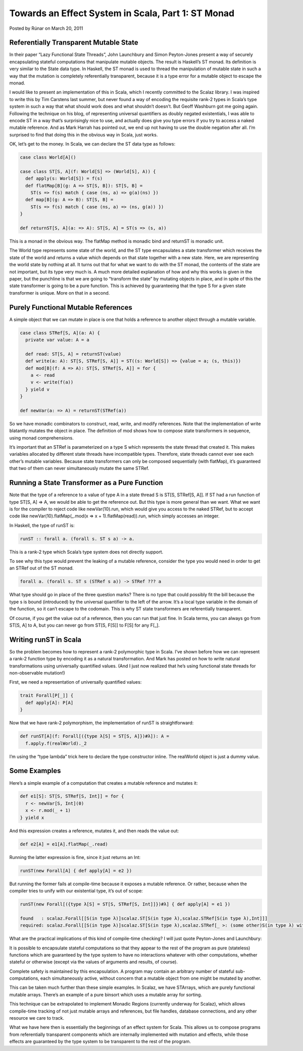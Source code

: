 Towards an Effect System in Scala, Part 1: ST Monad
-------------------------------------------------------------

Posted by Rúnar on March 20, 2011

Referentially Transparent Mutable State
_____________________________________________________________

In their paper “Lazy Functional State Threads”, John Launchbury and Simon Peyton-Jones present a way of securely encapsulating stateful computations that manipulate mutable objects. The result is Haskell’s ST monad. Its definition is very similar to the State data type. In Haskell, the ST monad is used to thread the manipulation of mutable state in such a way that the mutation is completely referentially transparent, because it is a type error for a mutable object to escape the monad.

I would like to present an implementation of this in Scala, which I recently committed to the Scalaz library. I was inspired to write this by Tim Carstens last summer, but never found a way of encoding the requisite rank-2 types in Scala’s type system in such a way that what should work does and what shouldn’t doesn’t. But Geoff Washburn got me going again. Following the technique on his blog, of representing universal quantifiers as doubly negated existentials, I was able to encode ST in a way that’s surprisingly nice to use, and actually does give you type errors if you try to access a naked mutable reference. And as Mark Harrah has pointed out, we end up not having to use the double negation after all. I’m surprised to find that doing this in the obvious way in Scala, just works.

OK, let’s get to the money. In Scala, we can declare the ST data type as follows:

.. code-block:: scala

  case class World[A]()

  case class ST[S, A](f: World[S] => (World[S], A)) {
    def apply(s: World[S]) = f(s)
    def flatMap[B](g: A => ST[S, B]): ST[S, B] =
      ST(s => f(s) match { case (ns, a) => g(a)(ns) })
    def map[B](g: A => B): ST[S, B] =
      ST(s => f(s) match { case (ns, a) => (ns, g(a)) })
  }

  def returnST[S, A](a: => A): ST[S, A] = ST(s => (s, a))

This is a monad in the obvious way. The flatMap method is monadic bind and returnST is monadic unit.

The World type represents some state of the world, and the ST type encapsulates a state transformer which receives the state of the world and returns a value which depends on that state together with a new state. Here, we are representing the world state by nothing at all. It turns out that for what we want to do with the ST monad, the contents of the state are not important, but its type very much is. A much more detailed explanation of how and why this works is given in the paper, but the punchline is that we are going to “transform the state” by mutating objects in place, and in spite of this the state transformer is going to be a pure function. This is achieved by guaranteeing that the type S for a given state transformer is unique. More on that in a second.

Purely Functional Mutable References
_____________________________________________________________

A simple object that we can mutate in place is one that holds a reference to another object through a mutable variable.

.. code-block:: scala

  case class STRef[S, A](a: A) {
    private var value: A = a

    def read: ST[S, A] = returnST(value)
    def write(a: A): ST[S, STRef[S, A]] = ST((s: World[S]) => {value = a; (s, this)})
    def mod[B](f: A => A): ST[S, STRef[S, A]] = for {
      a <- read
      v <- write(f(a))
    } yield v
  }

  def newVar(a: => A) = returnST(STRef(a))

So we have monadic combinators to construct, read, write, and modify references. Note that the implementation of write blatantly mutates the object in place. The definition of mod shows how to compose state transformers in sequence, using monad comprehensions.

It’s important that an STRef is parameterized on a type S which represents the state thread that created it. This makes variables allocated by different state threads have incompatible types. Therefore, state threads cannot ever see each other’s mutable variables. Because state transformers can only be composed sequentially (with flatMap), it’s guaranteed that two of them can never simultaneously mutate the same STRef.

Running a State Transformer as a Pure Function
_____________________________________________________________

Note that the type of a reference to a value of type A in a state thread S is ST[S, STRef[S, A]]. If ST had a run function of type ST[S, A] => A, we would be able to get the reference out. But this type is more general than we want. What we want is for the compiler to reject code like newVar(10).run, which would give you access to the naked STRef, but to accept code like newVar(10).flatMap(_.mod(x => x + 1).flatMap(read)).run, which simply accesses an integer.

In Haskell, the type of runST is:

.. code-block:: haskell

  runST :: forall a. (forall s. ST s a) -> a.

This is a rank-2 type which Scala’s type system does not directly support.

To see why this type would prevent the leaking of a mutable reference, consider the type you would need in order to get an STRef out of the ST monad.

.. code-block:: haskell

  forall a. (forall s. ST s (STRef s a)) -> STRef ??? a

What type should go in place of the three question marks? There is no type that could possibly fit the bill because the type s is bound (introduced) by the universal quantifier to the left of the arrow. It’s a local type variable in the domain of the function, so it can’t escape to the codomain. This is why ST state transformers are referentially transparent.

Of course, if you get the value out of a reference, then you can run that just fine. In Scala terms, you can always go from ST[S, A] to A, but you can never go from ST[S, F[S]] to F[S] for any F[_].

Writing runST in Scala
_____________________________________________________________

So the problem becomes how to represent a rank-2 polymorphic type in Scala. I’ve shown before how we can represent a rank-2 function type by encoding it as a natural transformation. And Mark has posted on how to write natural transformations using universally quantified values. (And I just now realized that he’s using functional state threads for non-observable mutation!)

First, we need a representation of universally quantified values:

.. code-block:: scala

  trait Forall[P[_]] {
    def apply[A]: P[A]
  }

Now that we have rank-2 polymorphism, the implementation of runST is straightforward:

.. code-block:: scala

    def runST[A](f: Forall[({type λ[S] = ST[S, A]})#λ]): A =
      f.apply.f(realWorld)._2

I’m using the “type lambda” trick here to declare the type constructor inline. The realWorld object is just a dummy value.

Some Examples
_____________________________________________________________

Here’s a simple example of a computation that creates a mutable reference and mutates it:

.. code-block:: scala

  def e1[S]: ST[S, STRef[S, Int]] = for {
    r <- newVar[S, Int](0)
    x <- r.mod(_ + 1)
  } yield x

And this expression creates a reference, mutates it, and then reads the value out:

.. code-block:: scala

  def e2[A] = e1[A].flatMap(_.read)

Running the latter expression is fine, since it just returns an Int:

.. code-block:: scala

  runST(new Forall[A] { def apply[A] = e2 })

But running the former fails at compile-time because it exposes a mutable reference. Or rather, because when the compiler tries to unify with our existential type, it’s out of scope:

.. code-block:: scala

  runST(new Forall[({type λ[S] = ST[S, STRef[S, Int]]})#λ] { def apply[A] = e1 })

  found   : scalaz.Forall[[S(in type λ)]scalaz.ST[S(in type λ),scalaz.STRef[S(in type λ),Int]]]
  required: scalaz.Forall[[S(in type λ)]scalaz.ST[S(in type λ),scalaz.STRef[_ >: (some other)S(in type λ) with (some other)S(in type λ), Int]]]

What are the practical implications of this kind of compile-time checking? I will just quote Peyton-Jones and Launchbury:

It is possible to encapsulate stateful computations so that they appear to the rest of the program as pure (stateless) functions which are guaranteed by the type system to have no interactions whatever with other computations, whether stateful or otherwise (except via the values of arguments and results, of course).

Complete safety is maintained by this encapsulation. A program may contain an arbitrary number of stateful sub-computations, each simultaneously active, without concern that a mutable object from one might be mutated by another.

This can be taken much further than these simple examples. In Scalaz, we have STArrays, which are purely functional mutable arrays. There’s an example of a pure binsort which uses a mutable array for sorting.

This technique can be extrapolated to implement Monadic Regions (currently underway for Scalaz), which allows compile-time tracking of not just mutable arrays and references, but file handles, database connections, and any other resource we care to track.

What we have here then is essentially the beginnings of an effect system for Scala. This allows us to compose programs from referentially transparent components which are internally implemented with mutation and effects, while those effects are guaranteed by the type system to be transparent to the rest of the program.
